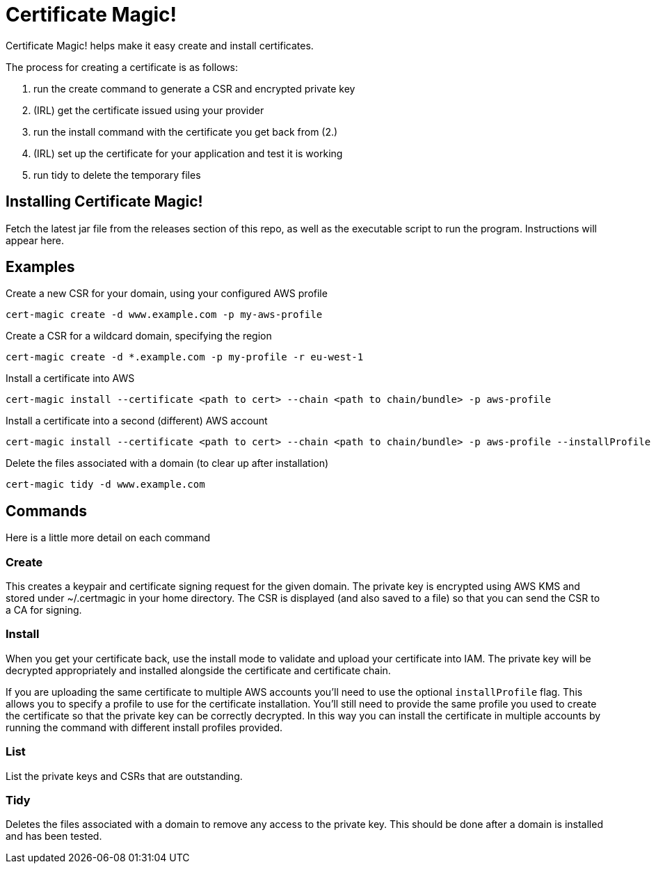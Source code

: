 = Certificate Magic!

Certificate Magic! helps make it easy create and install certificates.

The process for creating a certificate is as follows:

1. run the create command to generate a CSR and encrypted private key
2. (IRL) get the certificate issued using your provider
3. run the install command with the certificate you get back from (2.)
4. (IRL) set up the certificate for your application and test it is working
5. run tidy to delete the temporary files

== Installing Certificate Magic!

Fetch the latest jar file from the releases section of this repo, as
well as the executable script to run the program. Instructions will
appear here.

== Examples

Create a new CSR for your domain, using your configured AWS profile

    cert-magic create -d www.example.com -p my-aws-profile

Create a CSR for a wildcard domain, specifying the region

    cert-magic create -d *.example.com -p my-profile -r eu-west-1

Install a certificate into AWS

    cert-magic install --certificate <path to cert> --chain <path to chain/bundle> -p aws-profile

Install a certificate into a second (different) AWS account

    cert-magic install --certificate <path to cert> --chain <path to chain/bundle> -p aws-profile --installProfile different-aws-profile

Delete the files associated with a domain (to clear up after
installation)

    cert-magic tidy -d www.example.com

== Commands

Here is a little more detail on each command

=== Create

This creates a keypair and certificate signing request for the given
domain. The private key is encrypted using AWS KMS and stored under
~/.certmagic in your home directory. The CSR is displayed (and also
saved to a file) so that you can send the CSR to a CA for signing.

=== Install

When you get your certificate back, use the install mode to validate
and upload your certificate into IAM. The private key will be
decrypted appropriately and installed alongside the certificate and
certificate chain.

If you are uploading the same certificate to multiple AWS accounts
you'll need to use the optional `installProfile` flag. This allows you
to specify a profile to use for the certificate installation.  You'll
still need to provide the same profile you used to create the
certificate so that the private key can be correctly decrypted. In
this way you can install the certificate in multiple accounts by
running the command with different install profiles provided.

=== List

List the private keys and CSRs that are outstanding.

=== Tidy

Deletes the files associated with a domain to remove any access to the
private key. This should be done after a domain is installed and has
been tested.

